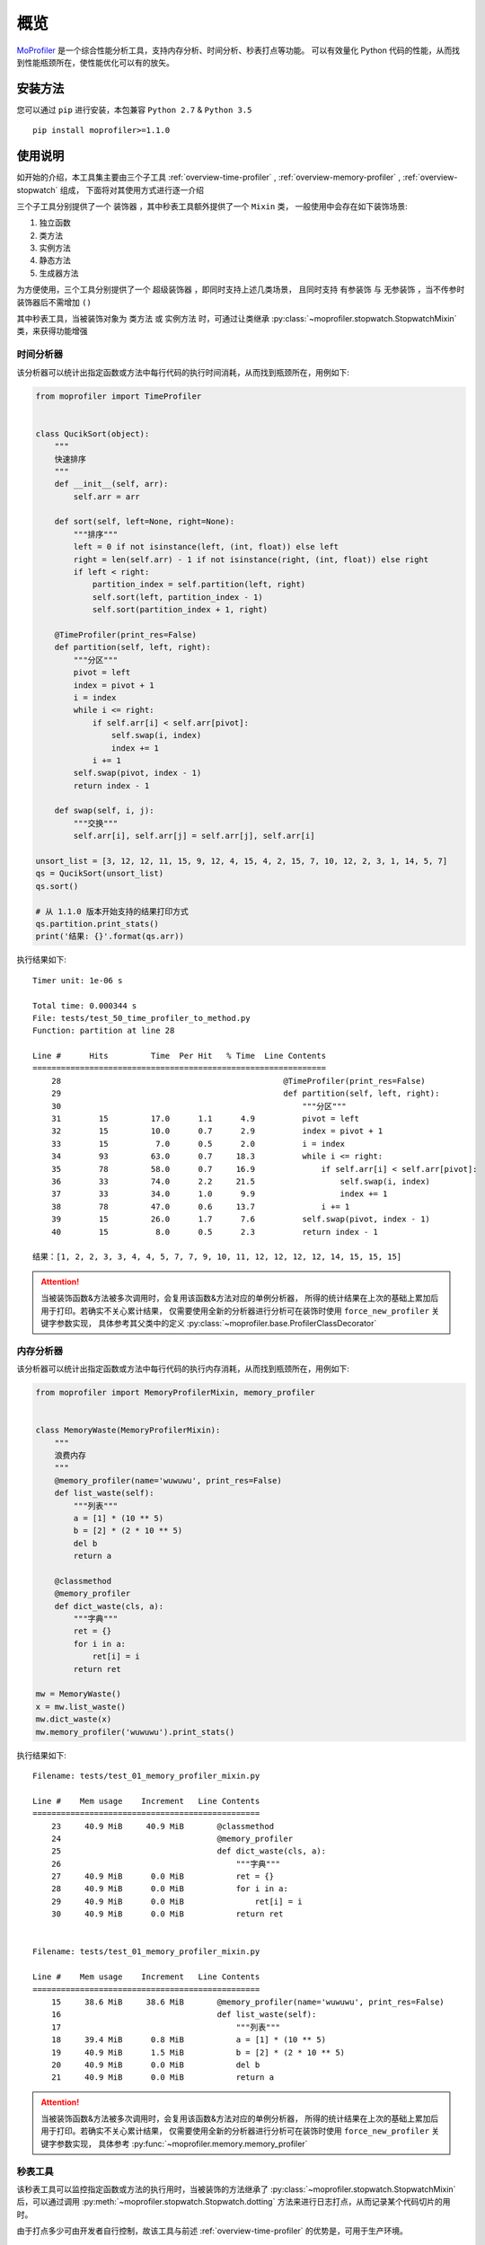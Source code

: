 .. _intro-overview:

====
概览
====

`MoProfiler`_ 是一个综合性能分析工具，支持内存分析、时间分析、秒表打点等功能。
可以有效量化 Python 代码的性能，从而找到性能瓶颈所在，使性能优化可以有的放矢。

安装方法
========

您可以通过 ``pip`` 进行安装，本包兼容 ``Python 2.7`` & ``Python 3.5`` ::

    pip install moprofiler>=1.1.0

使用说明
========

如开始的介绍，本工具集主要由三个子工具 :ref:`overview-time-profiler` ,
:ref:`overview-memory-profiler` , :ref:`overview-stopwatch` 组成，
下面将对其使用方式进行逐一介绍

三个子工具分别提供了一个 ``装饰器`` ，其中秒表工具额外提供了一个 ``Mixin`` 类，
一般使用中会存在如下装饰场景:

#. 独立函数
#. 类方法
#. 实例方法
#. 静态方法
#. 生成器方法

为方便使用，三个工具分别提供了一个 ``超级装饰器`` ，即同时支持上述几类场景，
且同时支持 ``有参装饰`` 与 ``无参装饰`` ，当不传参时装饰器后不需增加 ``()``

其中秒表工具，当被装饰对象为 ``类方法`` 或 ``实例方法`` 时，可通过让类继承
:py:class:`~moprofiler.stopwatch.StopwatchMixin` 类，来获得功能增强

.. _overview-time-profiler:

时间分析器
----------

该分析器可以统计出指定函数或方法中每行代码的执行时间消耗，从而找到瓶颈所在，用例如下:

.. code-block:: python

    from moprofiler import TimeProfiler


    class QucikSort(object):
        """
        快速排序
        """
        def __init__(self, arr):
            self.arr = arr

        def sort(self, left=None, right=None):
            """排序"""
            left = 0 if not isinstance(left, (int, float)) else left
            right = len(self.arr) - 1 if not isinstance(right, (int, float)) else right
            if left < right:
                partition_index = self.partition(left, right)
                self.sort(left, partition_index - 1)
                self.sort(partition_index + 1, right)

        @TimeProfiler(print_res=False)
        def partition(self, left, right):
            """分区"""
            pivot = left
            index = pivot + 1
            i = index
            while i <= right:
                if self.arr[i] < self.arr[pivot]:
                    self.swap(i, index)
                    index += 1
                i += 1
            self.swap(pivot, index - 1)
            return index - 1

        def swap(self, i, j):
            """交换"""
            self.arr[i], self.arr[j] = self.arr[j], self.arr[i]

    unsort_list = [3, 12, 12, 11, 15, 9, 12, 4, 15, 4, 2, 15, 7, 10, 12, 2, 3, 1, 14, 5, 7]
    qs = QucikSort(unsort_list)
    qs.sort()

    # 从 1.1.0 版本开始支持的结果打印方式
    qs.partition.print_stats()
    print('结果: {}'.format(qs.arr))

执行结果如下::

    Timer unit: 1e-06 s

    Total time: 0.000344 s
    File: tests/test_50_time_profiler_to_method.py
    Function: partition at line 28

    Line #      Hits         Time  Per Hit   % Time  Line Contents
    ==============================================================
        28                                               @TimeProfiler(print_res=False)
        29                                               def partition(self, left, right):
        30                                                   """分区"""
        31        15         17.0      1.1      4.9          pivot = left
        32        15         10.0      0.7      2.9          index = pivot + 1
        33        15          7.0      0.5      2.0          i = index
        34        93         63.0      0.7     18.3          while i <= right:
        35        78         58.0      0.7     16.9              if self.arr[i] < self.arr[pivot]:
        36        33         74.0      2.2     21.5                  self.swap(i, index)
        37        33         34.0      1.0      9.9                  index += 1
        38        78         47.0      0.6     13.7              i += 1
        39        15         26.0      1.7      7.6          self.swap(pivot, index - 1)
        40        15          8.0      0.5      2.3          return index - 1

    结果：[1, 2, 2, 3, 3, 4, 4, 5, 7, 7, 9, 10, 11, 12, 12, 12, 12, 14, 15, 15, 15]

.. attention::

   当被装饰函数&方法被多次调用时，会复用该函数&方法对应的单例分析器，
   所得的统计结果在上次的基础上累加后用于打印。若确实不关心累计结果，
   仅需要使用全新的分析器进行分析可在装饰时使用 ``force_new_profiler`` 关键字参数实现，
   具体参考其父类中的定义 :py:class:`~moprofiler.base.ProfilerClassDecorator`

.. _overview-memory-profiler:

内存分析器
----------

该分析器可以统计出指定函数或方法中每行代码的执行内存消耗，从而找到瓶颈所在，用例如下:

.. code-block:: python

    from moprofiler import MemoryProfilerMixin, memory_profiler


    class MemoryWaste(MemoryProfilerMixin):
        """
        浪费内存
        """
        @memory_profiler(name='wuwuwu', print_res=False)
        def list_waste(self):
            """列表"""
            a = [1] * (10 ** 5)
            b = [2] * (2 * 10 ** 5)
            del b
            return a

        @classmethod
        @memory_profiler
        def dict_waste(cls, a):
            """字典"""
            ret = {}
            for i in a:
                ret[i] = i
            return ret

    mw = MemoryWaste()
    x = mw.list_waste()
    mw.dict_waste(x)
    mw.memory_profiler('wuwuwu').print_stats()

执行结果如下::

    Filename: tests/test_01_memory_profiler_mixin.py

    Line #    Mem usage    Increment   Line Contents
    ================================================
        23     40.9 MiB     40.9 MiB       @classmethod
        24                                 @memory_profiler
        25                                 def dict_waste(cls, a):
        26                                     """字典"""
        27     40.9 MiB      0.0 MiB           ret = {}
        28     40.9 MiB      0.0 MiB           for i in a:
        29     40.9 MiB      0.0 MiB               ret[i] = i
        30     40.9 MiB      0.0 MiB           return ret


    Filename: tests/test_01_memory_profiler_mixin.py

    Line #    Mem usage    Increment   Line Contents
    ================================================
        15     38.6 MiB     38.6 MiB       @memory_profiler(name='wuwuwu', print_res=False)
        16                                 def list_waste(self):
        17                                     """列表"""
        18     39.4 MiB      0.8 MiB           a = [1] * (10 ** 5)
        19     40.9 MiB      1.5 MiB           b = [2] * (2 * 10 ** 5)
        20     40.9 MiB      0.0 MiB           del b
        21     40.9 MiB      0.0 MiB           return a

.. attention::

   当被装饰函数&方法被多次调用时，会复用该函数&方法对应的单例分析器，
   所得的统计结果在上次的基础上累加后用于打印。若确实不关心累计结果，
   仅需要使用全新的分析器进行分析可在装饰时使用 ``force_new_profiler`` 关键字参数实现，
   具体参考 :py:func:`~moprofiler.memory.memory_profiler`

.. _overview-stopwatch:

秒表工具
--------

该秒表工具可以监控指定函数或方法的执行用时，当被装饰的方法继承了 :py:class:`~moprofiler.stopwatch.StopwatchMixin`
后，可以通过调用 :py:meth:`~moprofiler.stopwatch.Stopwatch.dotting` 方法来进行日志打点，从而记录某个代码切片的用时。

由于打点多少可由开发者自行控制，故该工具与前述 :ref:`overview-time-profiler` 的优势是，可用于生产环境。

.. code-block:: python

    import logging
    import time

    from moprofiler import StopwatchMixin, stopwatch

    logging.basicConfig(
        level=logging.DEBUG,
        format='[%(asctime)s] %(levelname)s [%(name)s:%(lineno)s] %(message)s')
    LOG = logging.getLogger(__name__)


    class zzz(StopwatchMixin):
        """测试方法装饰"""

        @staticmethod
        @stopwatch
        def orz_staticmethod():
            """静态方法"""
            for _i in range(2):
                time.sleep(0.25)

        @stopwatch
        def orz_instancemethod(self, x):
            """实例方法"""
            for _i in range(x):
                self.stopwatch.dotting()
                time.sleep(0.1)
            self.stopwatch.dotting()

        @classmethod
        @stopwatch(
            fmt='[性能] {name}, 参数列表: {args}, 耗时: {time_use:.8f}s, {foo}',
            logger=LOG,
            name='hakula',
            foo='matata')
        def orz_classmethod(cls, x):
            """类方法"""
            for _i in range(x):
                cls.stopwatch.dotting('定制打点输出{idx}，当前 {time_diff:.8f}s，累计: {time_total:.8f}s')
                time.sleep(0.1)
            cls.stopwatch.dotting()

        @stopwatch(print_mem=True)
        def orz_instancemethod_generator(self, x):
            """实例方法生成器"""
            for _i in range(x):
                mute = True if _i == 2 else False
                self.stopwatch.dotting(mute=mute, memory=True)
                time.sleep(0.1)
                yield _i
            self.stopwatch.dotting(memory=True)

    z = zzz()
    z.orz_staticmethod()
    z.orz_instancemethod(5)
    z.orz_classmethod(5)
    _tmp = [i for i in z.orz_instancemethod_generator(5)]
    assert _tmp == [i for i in range(5)]

执行结果如下::

    [2019-01-08 19:13:26,019] INFO [moprofiler.stopwatch:120] [性能] orz_staticmethod, 耗时: 0.5062s
    [2019-01-08 19:13:26,021] INFO [moprofiler.stopwatch:214] [性能] 当前耗时(1): 0.0002s, 累计耗时: 0.0002s
    [2019-01-08 19:13:26,127] INFO [moprofiler.stopwatch:214] [性能] 当前耗时(2): 0.1054s, 累计耗时: 0.1056s
    [2019-01-08 19:13:26,229] INFO [moprofiler.stopwatch:214] [性能] 当前耗时(3): 0.1021s, 累计耗时: 0.2078s
    [2019-01-08 19:13:26,333] INFO [moprofiler.stopwatch:214] [性能] 当前耗时(4): 0.1045s, 累计耗时: 0.3123s
    [2019-01-08 19:13:26,438] INFO [moprofiler.stopwatch:214] [性能] 当前耗时(5): 0.1046s, 累计耗时: 0.4168s
    [2019-01-08 19:13:26,542] INFO [moprofiler.stopwatch:214] [性能] 当前耗时(6): 0.1045s, 累计耗时: 0.5213s
    [2019-01-08 19:13:26,543] INFO [moprofiler.stopwatch:120] [性能] orz_instancemethod, 耗时: 0.5218s
    [2019-01-08 19:13:26,544] INFO [test_02_stopwatch_mixin:214] 定制打点输出1，当前 0.00021791s，累计: 0.00021791s
    [2019-01-08 19:13:26,647] INFO [test_02_stopwatch_mixin:214] 定制打点输出2，当前 0.10304499s，累计: 0.10326290s
    [2019-01-08 19:13:26,751] INFO [test_02_stopwatch_mixin:214] 定制打点输出3，当前 0.10447907s，累计: 0.20774198s
    [2019-01-08 19:13:26,856] INFO [test_02_stopwatch_mixin:214] 定制打点输出4，当前 0.10449409s，累计: 0.31223607s
    [2019-01-08 19:13:26,961] INFO [test_02_stopwatch_mixin:214] 定制打点输出5，当前 0.10524797s，累计: 0.41748405s
    [2019-01-08 19:13:27,065] INFO [test_02_stopwatch_mixin:214] [性能] 当前耗时(6): 0.1044s, 累计耗时: 0.5219s
    [2019-01-08 19:13:27,066] INFO [test_02_stopwatch_mixin:120] [性能] hakula, 参数列表: (<class 'test_02_stopwatch_mixin.zzz'>, 5), 耗时: 0.52235889s, matata
    [2019-01-08 19:13:27,069] INFO [moprofiler.stopwatch:214] [性能] 当前耗时(1): 0.0019s, 累计耗时: 0.0019s, 当前变化:  1M, 累计变化:  1M
    [2019-01-08 19:13:27,175] INFO [moprofiler.stopwatch:214] [性能] 当前耗时(2): 0.1060s, 累计耗时: 0.1079s, 当前变化:  2M, 累计变化:  3M
    [2019-01-08 19:13:27,384] INFO [moprofiler.stopwatch:214] [性能] 当前耗时(4): 0.1041s, 累计耗时: 0.3167s, 当前变化:  2M, 累计变化:  6M
    [2019-01-08 19:13:27,490] INFO [moprofiler.stopwatch:214] [性能] 当前耗时(5): 0.1068s, 累计耗时: 0.4235s, 当前变化:  1M, 累计变化:  7M
    [2019-01-08 19:13:27,594] INFO [moprofiler.stopwatch:214] [性能] 当前耗时(6): 0.1040s, 累计耗时: 0.5274s, 当前变化:  0M, 累计变化:  7M
    [2019-01-08 19:13:27,598] INFO [moprofiler.stopwatch:120] [性能] orz_instancemethod_generator, 耗时: 0.5313s, 内存变化:  7M


.. _MoProfiler: https://github.com/littlemo/moprofiler
